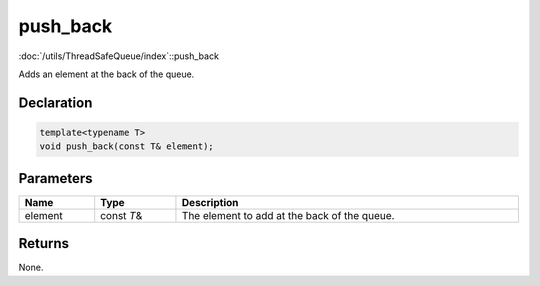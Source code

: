 push_back
=========

:doc:`/utils/ThreadSafeQueue/index`::push_back

Adds an element at the back of the queue.

Declaration
-----------

.. code-block:: cpp

	template<typename T>
	void push_back(const T& element);

Parameters
----------

.. list-table::
	:width: 100%
	:header-rows: 1
	:class: code-table

	* - Name
	  - Type
	  - Description
	* - element
	  - const *T*\&
	  - The element to add at the back of the queue.

Returns
-------

None.